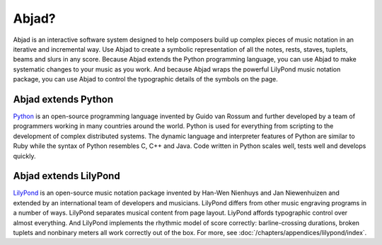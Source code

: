 Abjad?
======

Abjad is an interactive software system designed to help composers
build up complex pieces of music notation in an iterative and incremental way. 
Use Abjad to create a symbolic representation
of all the notes, rests, staves, tuplets, beams and slurs in any score.
Because Abjad extends the Python programming language,
you can use Abjad to make systematic changes to your music as you work.
And because Abjad wraps the powerful LilyPond music notation package, 
you can use Abjad to control the typographic details of the symbols on the page.


Abjad extends Python
--------------------

`Python <http://www.python.org>`__ is an open-source programming
language invented by Guido van Rossum and further developed by a team 
of programmers working in many countries around the world. 
Python is used for everything from scripting 
to the development of complex distributed systems. 
The dynamic language and interpreter features of Python are similar to Ruby
while the syntax of Python resembles C, C++ and Java.
Code written in Python scales well, tests well and develops quickly.


Abjad extends LilyPond
----------------------

`LilyPond <http://www.lilypond.org>`__ is an open-source music notation
package invented by Han-Wen Nienhuys and Jan Niewenhuizen and extended
by an international team of developers and musicians.
LilyPond differs from other music engraving programs in a number of ways.
LilyPond separates musical content from page layout.
LiyPond affords typographic control over almost everything. 
And LilyPond implements the rhythmic model of score correctly:
barline-crossing durations, broken tuplets and nonbinary meters 
all work correctly out of the box.
For more, see :doc:`/chapters/appendices/lilypond/index`.
